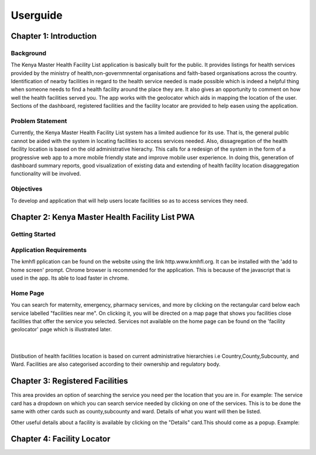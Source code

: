 ##########
Userguide
##########

************************
Chapter 1: Introduction
************************

Background
-----------
The Kenya Master Health Facility List application is basically built for the public. It provides listings for health 
services provided by the ministry of health,non-governmnental organisations and faith-based organisations across the 
country. Identification of nearby facilities in regard to the health service needed is made possible  which is indeed 
a helpful thing when someone needs to find a health facility around the place they are. It also gives an opportunity 
to comment on how well the health facilities served you. The app works with the geolocator which aids in mapping the 
location of the user. Sections of the dashboard, registered facilities and the facility locator are provided to help
easen using the application. 

Problem Statement
------------------
Currently, the Kenya Master Health Facility List system has a limited audience 
for its use. That is, the general public cannot be aided with the system in 
locating facilities to access services needed. 
Also, dissagregation of the health facility location is based on the old 
administrative hierachy.
This calls for a redesign of the system in the form of a progressive web app 
to a more mobile friendly state and improve mobile user experience. In doing 
this, generation of dashboard summary reports, good visualization of existing 
data and extending of health facility location disaggregation functionality 
will be involved.

Objectives
-----------
To develop and application that will help users locate facilities so as to 
access services they need.


**************************************************
Chapter 2: Kenya Master Health Facility List PWA
**************************************************

Getting Started
----------------
Application Requirements
-------------------------
The kmhfl pplication can be found on the website using the link 
http.www.kmhfl.org. It can be installed with the 'add to home screen' prompt.
Chrome browser is recommended for the application. This is because of the 
javascript that is used in the app. Its able to load faster in chrome.

Home Page
----------
.. image:: /Images/Homepage1.PNG
You can search for maternity, emergency, pharmacy services, and more by clicking on the rectangular card below
each service labelled "facilities near me".
On clicking it, you will be directed on a map page that shows you facilities close facilities that offer the service
you selected.
Services not available on the home page can be found on the 'facility geolocator' page which is illustrated later.
 ​
.. image:: /Images/Homepage2.PNG
Distibution of health facilities location is based on current administrative hierarchies i.e Country,County,Subcounty,
and Ward.
Facilities are also categorised according to their ownership and regulatory body.

*********************************
Chapter 3: Registered Facilities
*********************************
This area provides an option of searching the service you need 
per the location that you are in.
For example: The service card has a dropdown on which you can 
search service needed by clicking on one of the services. This is
to be done the same with other cards such as county,subcounty and
ward.
Details of what you want will then be listed.

.. image:: /Images/RegisteredF.png

Other useful details about a facility is available by clicking on 
the "Details" card.This should come as a popup. Example:

.. image:: /Images/RegisteredF1.png


****************************
Chapter 4: Facility Locator
****************************
